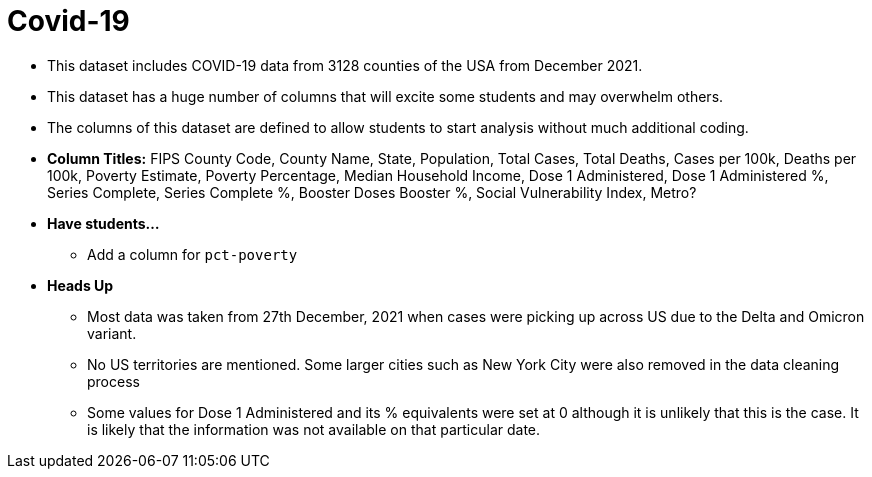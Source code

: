 = Covid-19

- This dataset includes COVID-19 data from 3128 counties of the USA from December 2021.
- This dataset has a huge number of columns that will excite some students and may overwhelm others.
- The columns of this dataset are defined to allow students to start analysis without much additional coding.
- *Column Titles:* FIPS County Code, County Name, State, Population, Total Cases, Total Deaths, Cases per 100k, Deaths per 100k, Poverty Estimate, Poverty Percentage, Median Household Income, Dose 1 Administered, Dose 1 Administered %, Series Complete, Series Complete %, Booster Doses	Booster %, Social Vulnerability Index, Metro?
- *Have students...*
  * Add a column for `pct-poverty`
- *Heads Up*
  * Most data was taken from 27th December, 2021 when cases were picking up across US due to the Delta and Omicron variant.
  * No US territories are mentioned. Some larger cities such as New York City were also removed in the data cleaning process
  * Some values for Dose 1 Administered and its % equivalents were set at 0 although it is unlikely that this is the case. It is likely that the information was not available on that particular date.
